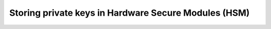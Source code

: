 .. _tutorials_security_pkcs11_pkcs11:

Storing private keys in Hardware Secure Modules (HSM)
=====================================================
